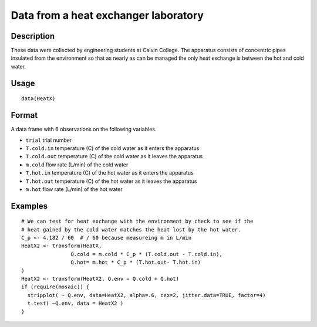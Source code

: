 +--------------------------------------+--------------------------------------+
| HeatX                                |
| R Documentation                      |
+--------------------------------------+--------------------------------------+

Data from a heat exchanger laboratory
-------------------------------------

Description
~~~~~~~~~~~

These data were collected by engineering students at Calvin College. The
apparatus consists of concentric pipes insulated from the environment so
that as nearly as can be managed the only heat exchange is between the
hot and cold water.

Usage
~~~~~

::

    data(HeatX)

Format
~~~~~~

A data frame with 6 observations on the following variables.

-  ``trial`` trial number

-  ``T.cold.in`` temperature (C) of the cold water as it enters the
   apparatus

-  ``T.cold.out`` temperature (C) of the cold water as it leaves the
   apparatus

-  ``m.cold`` flow rate (L/min) of the cold water

-  ``T.hot.in`` temperature (C) of the hot water as it enters the
   apparatus

-  ``T.hot.out`` temperature (C) of the hot water as it leaves the
   apparatus

-  ``m.hot`` flow rate (L/min) of the hot water

Examples
~~~~~~~~

::

    # We can test for heat exchange with the environment by check to see if the 
    # heat gained by the cold water matches the heat lost by the hot water.
    C_p <- 4.182 / 60  # / 60 because measureing m in L/min
    HeatX2 <- transform(HeatX, 
                    Q.cold = m.cold * C_p * (T.cold.out - T.cold.in),
                    Q.hot= m.hot * C_p * (T.hot.out- T.hot.in)
    )
    HeatX2 <- transform(HeatX2, Q.env = Q.cold + Q.hot)
    if (require(mosaic)) {
      stripplot( ~ Q.env, data=HeatX2, alpha=.6, cex=2, jitter.data=TRUE, factor=4)
      t.test( ~Q.env, data = HeatX2 )
    }

